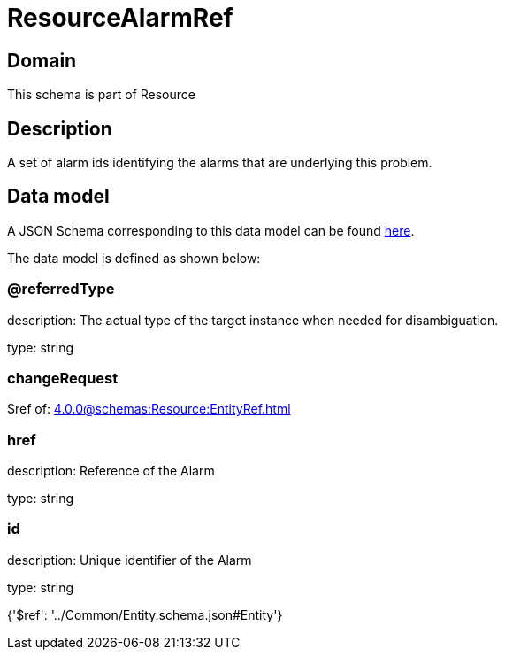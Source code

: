 = ResourceAlarmRef

[#domain]
== Domain

This schema is part of Resource

[#description]
== Description

A set of alarm ids identifying the alarms that are underlying this problem.


[#data_model]
== Data model

A JSON Schema corresponding to this data model can be found https://tmforum.org[here].

The data model is defined as shown below:


=== @referredType
description: The actual type of the target instance when needed for disambiguation.

type: string


=== changeRequest
$ref of: xref:4.0.0@schemas:Resource:EntityRef.adoc[]


=== href
description: Reference of the Alarm

type: string


=== id
description: Unique identifier of the Alarm

type: string


{&#x27;$ref&#x27;: &#x27;../Common/Entity.schema.json#Entity&#x27;}